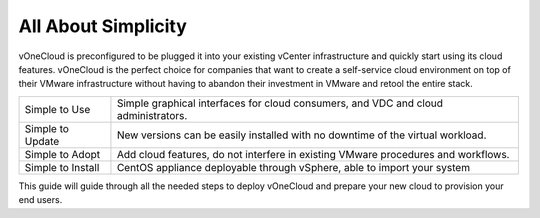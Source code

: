 .. _all_about_simplicity:

====================
All About Simplicity
====================

vOneCloud is preconfigured to be plugged it into your existing vCenter infrastructure and quickly start using its cloud features. vOneCloud is the perfect choice for companies that want to create a self-service cloud environment on top of their VMware infrastructure without having to abandon their investment in VMware and retool the entire stack.

+-------------------+-----------------------------------------------------------------------------------------------+
| Simple to Use     | Simple graphical interfaces for cloud consumers, and VDC and cloud administrators.            |
+-------------------+-----------------------------------------------------------------------------------------------+
| Simple to Update  | New versions can be easily installed with no downtime of the virtual workload.                |
+-------------------+-----------------------------------------------------------------------------------------------+
| Simple to Adopt   | Add cloud features, do not interfere in existing VMware procedures and workflows.             |
+-------------------+-----------------------------------------------------------------------------------------------+
| Simple to Install | CentOS appliance deployable through vSphere, able to import your system                       |
+-------------------+-----------------------------------------------------------------------------------------------+

This guide will guide through all the needed steps to deploy vOneCloud and prepare your new cloud to provision your end users.
